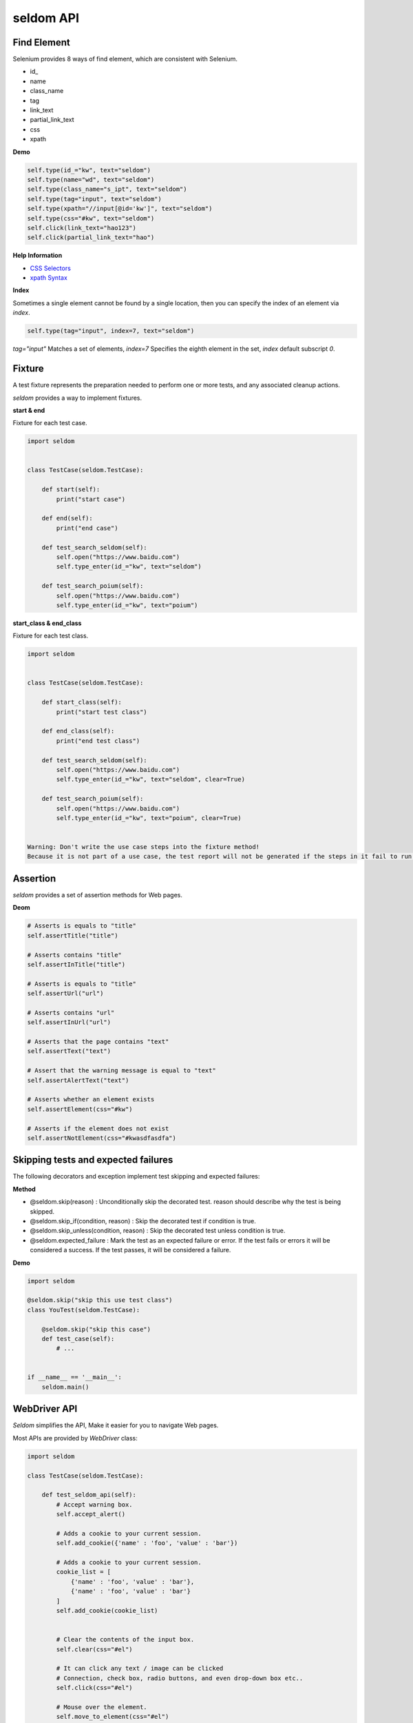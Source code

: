 seldom API
-----------

Find Element
~~~~~~~~~~~~~~

Selenium provides 8 ways of find element, which are consistent with Selenium.


-  id\_
-  name
-  class\_name
-  tag
-  link\_text
-  partial\_link\_text
-  css
-  xpath

**Demo**

.. code:: python

    self.type(id_="kw", text="seldom")
    self.type(name="wd", text="seldom")
    self.type(class_name="s_ipt", text="seldom")
    self.type(tag="input", text="seldom")
    self.type(xpath="//input[@id='kw']", text="seldom")
    self.type(css="#kw", text="seldom")
    self.click(link_text="hao123")
    self.click(partial_link_text="hao")

**Help Information**

-  `CSS Selectors <https://www.w3school.com.cn/cssref/css_selectors.asp>`__
-  `xpath Syntax <https://www.w3school.com.cn/xpath/xpath_syntax.asp>`__

**Index**

Sometimes a single element cannot be found by a single location, then you can specify the index of an element via `index`.

.. code:: py

    self.type(tag="input", index=7, text="seldom")


`tag="input"` Matches a set of elements, `index=7` Specifies the eighth element in the set, `index` default subscript `0`.


Fixture
~~~~~~~~~

A test fixture represents the preparation needed to perform one or more tests, and any associated cleanup actions.

`seldom` provides a way to implement fixtures.

**start & end**

Fixture for each test case.

.. code:: python

    import seldom


    class TestCase(seldom.TestCase):

        def start(self):
            print("start case")

        def end(self):
            print("end case")

        def test_search_seldom(self):
            self.open("https://www.baidu.com")
            self.type_enter(id_="kw", text="seldom")

        def test_search_poium(self):
            self.open("https://www.baidu.com")
            self.type_enter(id_="kw", text="poium")



**start\_class & end\_class**

Fixture for each test class.

.. code:: python

    import seldom


    class TestCase(seldom.TestCase):

        def start_class(self):
            print("start test class")

        def end_class(self):
            print("end test class")

        def test_search_seldom(self):
            self.open("https://www.baidu.com")
            self.type_enter(id_="kw", text="seldom", clear=True)

        def test_search_poium(self):
            self.open("https://www.baidu.com")
            self.type_enter(id_="kw", text="poium", clear=True)


    Warning: Don't write the use case steps into the fixture method!
    Because it is not part of a use case, the test report will not be generated if the steps in it fail to run.


Assertion
~~~~~~~~~~~


`seldom` provides a set of assertion methods for Web pages.


**Deom**

.. code:: python

    # Asserts is equals to "title"
    self.assertTitle("title")

    # Asserts contains "title"
    self.assertInTitle("title")

    # Asserts is equals to "title"
    self.assertUrl("url")

    # Asserts contains "url"
    self.assertInUrl("url")

    # Asserts that the page contains "text"
    self.assertText("text")

    # Assert that the warning message is equal to "text"
    self.assertAlertText("text")

    # Asserts whether an element exists
    self.assertElement(css="#kw")

    # Asserts if the element does not exist
    self.assertNotElement(css="#kwasdfasdfa")


Skipping tests and expected failures
~~~~~~~~~~~~~~~~~~~~~~~~~~~~~~~~~~~~~~

The following decorators and exception implement test skipping and expected failures:


**Method**

- @seldom.skip(reason) : Unconditionally skip the decorated test. reason should describe why the test is being skipped.

- @seldom.skip\_if(condition, reason) : Skip the decorated test if condition is true.

- @seldom.skip\_unless(condition, reason) : Skip the decorated test unless condition is true.

- @seldom.expected\_failure : Mark the test as an expected failure or error. If the test fails or errors it will be considered a success. If the test passes, it will be considered a failure.


**Demo**

.. code:: python

    import seldom

    @seldom.skip("skip this use test class")
    class YouTest(seldom.TestCase):

        @seldom.skip("skip this case")
        def test_case(self):
            # ...


    if __name__ == '__main__':
        seldom.main()


WebDriver API
~~~~~~~~~~

`Seldom` simplifies the API, Make it easier for you to navigate Web pages.

Most APIs are provided by `WebDriver` class:

.. code:: python

    import seldom

    class TestCase(seldom.TestCase):

        def test_seldom_api(self):
            # Accept warning box.
            self.accept_alert()
            
            # Adds a cookie to your current session.
            self.add_cookie({'name' : 'foo', 'value' : 'bar'})
            
            # Adds a cookie to your current session.
            cookie_list = [
                {'name' : 'foo', 'value' : 'bar'},
                {'name' : 'foo', 'value' : 'bar'}
            ]
            self.add_cookie(cookie_list)
            
            
            # Clear the contents of the input box.
            self.clear(css="#el")
            
            # It can click any text / image can be clicked
            # Connection, check box, radio buttons, and even drop-down box etc..
            self.click(css="#el")
            
            # Mouse over the element.
            self.move_to_element(css="#el")
            
            # Click the element by the link text
            self.click_text("新闻")
            
            # Simulates the user clicking the "close" button in the titlebar of a popup window or tab.
            self.close()
            
            # Delete all cookies in the scope of the session.
            self.delete_all_cookies()
            
            # Deletes a single cookie with the given name.
            self.delete_cookie('my_cookie')
            
            # Dismisses the alert available.
            self.dismiss_alert()
            
            # Double click element.
            self.double_click(css="#el")
            
            # Execute JavaScript scripts.
            self.execute_script("window.scrollTo(200,1000);")
            
            # Setting width and height of window scroll bar.
            self.window_scroll(width=300, height=500)
            
            # Setting width and height of element scroll bar.
            self.element_scroll(css=".class", width=300, height=500)
            
            # open url.
            self.open("https://www.baidu.com")
            
            # Gets the text of the Alert.
            self.get_alert_text()
            
            # Gets the value of an element attribute.
            self.get_attribute(css="#el", attribute="type")
            
            # Returns information of cookie with ``name`` as an object.
            self.get_cookie()
            
            # Returns a set of dictionaries, corresponding to cookies visible in the current session.
            self.get_cookies()
            
            # Gets the element to display,The return result is true or false.
            self.get_display(css="#el")
            
            # Get a set of elements
            self.get_element(css="#el", index=0)
            
            # Get element text information.
            self.get_text(css="#el")
            
            # Get window title.
            self.get_title()
            
            # Get the URL address of the current page.
            self.get_url()
            
            # Set browser window maximized.
            self.max_window()
            
            # Mouse over the element.
            self.move_to_element(css="#el")
            
            # open url.
            self.open("https://www.baidu.com")
            
            # Quit the driver and close all the windows.
            self.quit()
            
            # Refresh the current page.
            self.refresh()
            
            # Right click element.
            self.right_click(css="#el")
            
            # Saves a screenshots of the current window to a PNG image file.
            self.screenshots('/Screenshots/foo.png')
            
            """
            Constructor. A check is made that the given element is, indeed, a SELECT tag. If it is not,
            then an UnexpectedTagNameException is thrown.
            <select name="NR" id="nr">
                <option value="10" selected="">10 dollar</option>
                <option value="20">20 dollar</option>
                <option value="50">50 dollar</option>
            </select>
            """
            self.select(css="#nr", value='20')
            self.select(css="#nr", text='20 dollar')
            self.select(css="#nr", index=2)
            
            # Set browser window wide and high.
            self.set_window(100, 200)
            
            # Submit the specified form.
            self.submit(css="#el")
            
            # Switch to the specified frame.
            self.switch_to_frame(css="#el")
            
            # Returns the current form machine form at the next higher level.
            # Corresponding relationship with switch_to_frame () method.
            self.switch_to_frame_out()
            
            
            # Switches focus to the specified window.
            # This switches to the new windows/tab (0 is the first one)
            self.switch_to_window(1)
            
            # Operation input box.
            self.type(css="#el", text="selenium")
            
            
            # Implicitly wait.All elements on the page.
            self.wait(10)
            
            # Setting width and height of window scroll bar.
            self.window_scroll(width=300, height=500)


Keys
~~~~~~

Sometimes we need to use the keyboard, For example: ``enter`` ,``backspace`` ,``TAB`` ,``ctrl/command + a``, ``ctrl/command + c`` and so on.

`sedom` provides a set of keyboard operations.

**Demo**

.. code:: py

    import seldom


    class Test(seldom.TestCase):

        def test_key(self):
            self.open("https://www.baidu.com")

            self.Keys(css="#kw").input("seldomm")

            self.Keys(id_="kw").backspace()

            self.Keys(id_="kw").input("github")

            self.Keys(id_="kw").select_all()

            self.Keys(id_="kw").cut()

            self.Keys(id_="kw").paste()

            self.Keys(id_="kw").enter()


    if __name__ == '__main__':
        seldom.main()
